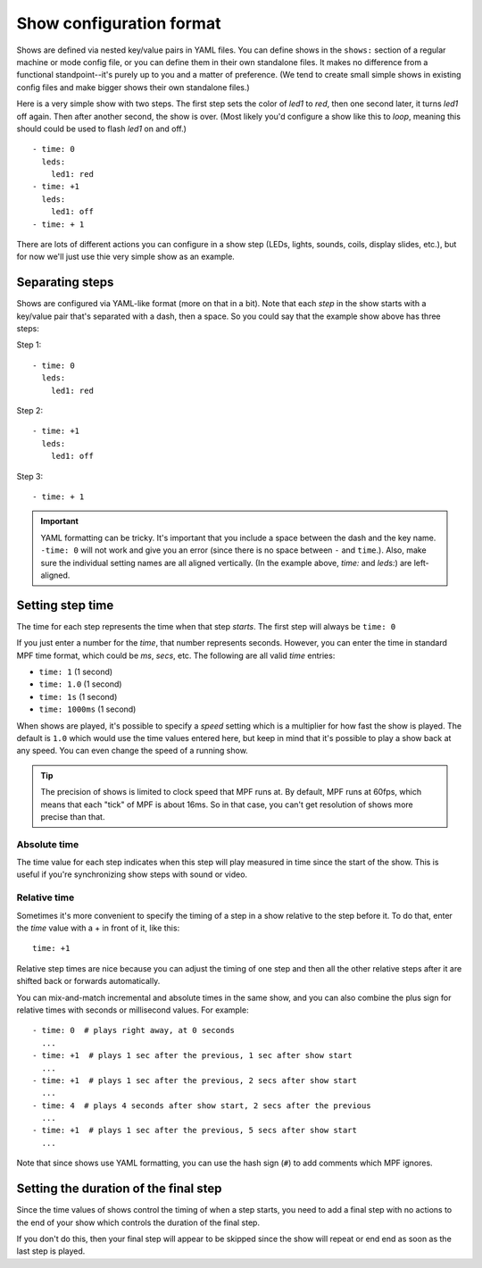 Show configuration format
=========================
Shows are defined via nested key/value pairs in YAML files. You can define shows in the
``shows:`` section of a regular machine or mode config file, or you can define
them in their own standalone files. It makes no difference from a functional
standpoint--it's purely up to you and a matter of preference. (We tend to
create small simple shows in existing config files and make bigger shows their own standalone files.)

Here is a very simple show with two steps. The first step sets the color of
*led1* to *red*, then one second later, it turns *led1* off again. Then after
another second, the show is over. (Most likely you'd configure a show like this
to *loop*, meaning this should could be used to flash *led1* on and off.)

::

   - time: 0
     leds:
       led1: red
   - time: +1
     leds:
       led1: off
   - time: + 1

There are lots of different actions you can configure in a show step (LEDs, lights,
sounds, coils, display slides, etc.), but for now we'll just use thie very
simple show as an example.

Separating steps
----------------
Shows are configured via YAML-like format (more on that in a bit). Note that
each *step* in the show starts with a key/value pair that's separated with a
dash, then a space. So you could say that the example show above has three steps:

Step 1:

::

   - time: 0
     leds:
       led1: red

Step 2:

::

   - time: +1
     leds:
       led1: off

Step 3:

::

   - time: + 1

.. important:: YAML formatting can be tricky. It's important that you include a
   space between the dash and the key name. ``-time: 0`` will not work and give
   you an error (since there is no space between ``-`` and ``time``.). Also,
   make sure the individual setting names are all aligned vertically.
   (In the example above, *time:* and *leds:*) are left-aligned.

Setting step time
-----------------
The time for each step represents the time when that step *starts*. The first
step will always be ``time: 0``

If you just enter a number for the *time*, that number represents seconds.
However, you can enter the time in standard MPF time format, which could be *ms*,
*secs*, etc. The following are all valid *time* entries:

* ``time: 1`` (1 second)
* ``time: 1.0`` (1 second)
* ``time: 1s`` (1 second)
* ``time: 1000ms`` (1 second)

When shows are played, it's possible to specify a *speed* setting which is a
multiplier for how fast the show is played. The default is ``1.0`` which would
use the time values entered here, but keep in mind that it's possible to play a
show back at any speed. You can even change the speed of a running show.

.. tip:: The precision of shows is limited to clock speed that MPF runs at. By
   default, MPF runs at 60fps, which means that each "tick" of MPF is about
   16ms. So in that case, you can't get resolution of shows more precise than
   that.

Absolute time
~~~~~~~~~~~~~
The time value for each step indicates when this step will play measured in
time since the start of the show. This is useful if you're synchronizing show
steps with sound or video.

Relative time
~~~~~~~~~~~~~
Sometimes it's more convenient to specify the timing of a step in a show
relative to the step before it. To do that, enter the *time* value with a + in
front of it, like this:

::

   time: +1

Relative step times are nice because you can adjust the timing of one step and
then all the other relative steps after it are shifted back or forwards
automatically.

You can mix-and-match incremental and absolute times in the same show,
and you can also combine the plus sign for relative times with seconds or
millisecond values. For example:

::

  - time: 0  # plays right away, at 0 seconds
    ...
  - time: +1  # plays 1 sec after the previous, 1 sec after show start
    ...
  - time: +1  # plays 1 sec after the previous, 2 secs after show start
    ...
  - time: 4  # plays 4 seconds after show start, 2 secs after the previous
    ...
  - time: +1  # plays 1 sec after the previous, 5 secs after show start
    ...

Note that since shows use YAML formatting, you can use the hash sign (``#``) to
add comments which MPF ignores.

Setting the duration of the final step
--------------------------------------
Since the time values of shows control the timing of when a step starts, you
need to add a final step with no actions to the end of your show which controls
the duration of the final step.

If you don't do this, then your final step will appear to be skipped since the
show will repeat or end end as soon as the last step is played.
